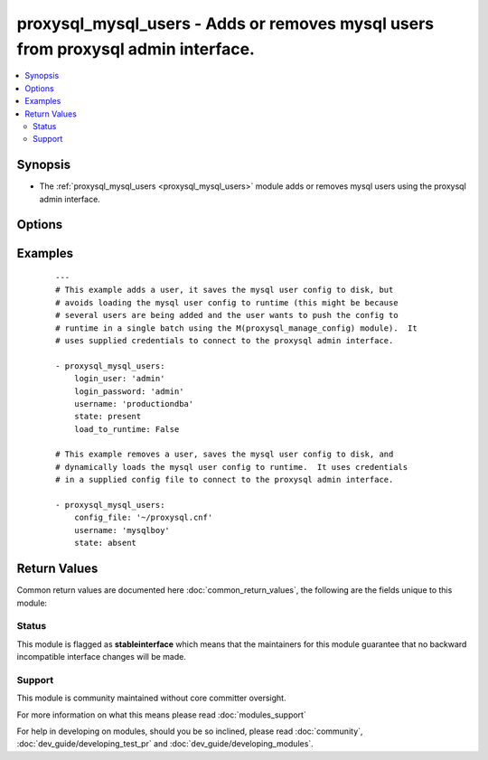 .. _proxysql_mysql_users:


proxysql_mysql_users - Adds or removes mysql users from proxysql admin interface.
+++++++++++++++++++++++++++++++++++++++++++++++++++++++++++++++++++++++++++++++++

.. versionadded:: 2.3


.. contents::
   :local:
   :depth: 2


Synopsis
--------

* The :ref:`proxysql_mysql_users <proxysql_mysql_users>` module adds or removes mysql users using the proxysql admin interface.




Options
-------

.. raw:: html

    <table border=1 cellpadding=4>
    <tr>
    <th class="head">parameter</th>
    <th class="head">required</th>
    <th class="head">default</th>
    <th class="head">choices</th>
    <th class="head">comments</th>
    </tr>
                <tr><td>active<br/><div style="font-size: small;"></div></td>
    <td>no</td>
    <td></td>
        <td></td>
        <td><div>A user with <em>active</em> set to <code>False</code> will be tracked in the database, but will be never loaded in the in-memory data structures. If omitted the proxysql database default for <em>active</em> is <code>True</code>.</div>        </td></tr>
                <tr><td>backend<br/><div style="font-size: small;"></div></td>
    <td>no</td>
    <td>True</td>
        <td></td>
        <td><div>If <em>backend</em> is set to <code>True</code>, this (username, password) pair is used for authenticating to the ProxySQL instance.</div>        </td></tr>
                <tr><td>config_file<br/><div style="font-size: small;"></div></td>
    <td>no</td>
    <td></td>
        <td></td>
        <td><div>Specify a config file from which login_user and login_password are to be read.</div>        </td></tr>
                <tr><td>default_hostgroup<br/><div style="font-size: small;"></div></td>
    <td>no</td>
    <td></td>
        <td></td>
        <td><div>If there is no matching rule for the queries sent by this user, the traffic it generates is sent to the specified hostgroup. If omitted the proxysql database default for <em>use_ssl</em> is 0.</div>        </td></tr>
                <tr><td>default_schema<br/><div style="font-size: small;"></div></td>
    <td>no</td>
    <td></td>
        <td></td>
        <td><div>The schema to which the connection should change to by default.</div>        </td></tr>
                <tr><td>fast_forward<br/><div style="font-size: small;"></div></td>
    <td>no</td>
    <td></td>
        <td></td>
        <td><div>If <em>fast_forward</em> is set to <code>True</code>, <em>fast_forward</em> will bypass the query processing layer (rewriting, caching) and pass through the query directly as is to the backend server. If omitted the proxysql database default for <em>fast_forward</em> is <code>False</code>.</div>        </td></tr>
                <tr><td>frontend<br/><div style="font-size: small;"></div></td>
    <td>no</td>
    <td>True</td>
        <td></td>
        <td><div>If <em>frontend</em> is set to <code>True</code>, this (username, password) pair is used for authenticating to the mysqld servers against any hostgroup.</div>        </td></tr>
                <tr><td>load_to_runtime<br/><div style="font-size: small;"></div></td>
    <td>no</td>
    <td>True</td>
        <td></td>
        <td><div>Dynamically load mysql host config to runtime memory.</div>        </td></tr>
                <tr><td>login_host<br/><div style="font-size: small;"></div></td>
    <td>no</td>
    <td>127.0.0.1</td>
        <td></td>
        <td><div>The host used to connect to ProxySQL admin interface.</div>        </td></tr>
                <tr><td>login_password<br/><div style="font-size: small;"></div></td>
    <td>no</td>
    <td>None</td>
        <td></td>
        <td><div>The password used to authenticate to ProxySQL admin interface.</div>        </td></tr>
                <tr><td>login_port<br/><div style="font-size: small;"></div></td>
    <td>no</td>
    <td>6032</td>
        <td></td>
        <td><div>The port used to connect to ProxySQL admin interface.</div>        </td></tr>
                <tr><td>login_user<br/><div style="font-size: small;"></div></td>
    <td>no</td>
    <td>None</td>
        <td></td>
        <td><div>The username used to authenticate to ProxySQL admin interface.</div>        </td></tr>
                <tr><td>max_connections<br/><div style="font-size: small;"></div></td>
    <td>no</td>
    <td></td>
        <td></td>
        <td><div>The maximum number of connections ProxySQL will open to the backend for this user. If omitted the proxysql database default for <em>max_connections</em> is 10000.</div>        </td></tr>
                <tr><td>password<br/><div style="font-size: small;"></div></td>
    <td>no</td>
    <td></td>
        <td></td>
        <td><div>Password of the user connecting to the mysqld or ProxySQL instance.</div>        </td></tr>
                <tr><td>save_to_disk<br/><div style="font-size: small;"></div></td>
    <td>no</td>
    <td>True</td>
        <td></td>
        <td><div>Save mysql host config to sqlite db on disk to persist the configuration.</div>        </td></tr>
                <tr><td>state<br/><div style="font-size: small;"></div></td>
    <td>no</td>
    <td>present</td>
        <td><ul><li>present</li><li>absent</li></ul></td>
        <td><div>When <code>present</code> - adds the user, when <code>absent</code> - removes the user.</div>        </td></tr>
                <tr><td>transaction_persistent<br/><div style="font-size: small;"></div></td>
    <td>no</td>
    <td></td>
        <td></td>
        <td><div>If this is set for the user with which the MySQL client is connecting to ProxySQL (thus a "frontend" user), transactions started within a hostgroup will remain within that hostgroup regardless of any other rules. If omitted the proxysql database default for <em>transaction_persistent</em> is <code>False</code>.</div>        </td></tr>
                <tr><td>use_ssl<br/><div style="font-size: small;"></div></td>
    <td>no</td>
    <td></td>
        <td></td>
        <td><div>If <em>use_ssl</em> is set to <code>True</code>, connections by this user will be made using SSL connections. If omitted the proxysql database default for <em>use_ssl</em> is <code>False</code>.</div>        </td></tr>
                <tr><td>username<br/><div style="font-size: small;"></div></td>
    <td>yes</td>
    <td></td>
        <td></td>
        <td><div>Name of the user connecting to the mysqld or ProxySQL instance.</div>        </td></tr>
        </table>
    </br>



Examples
--------

 ::

    ---
    # This example adds a user, it saves the mysql user config to disk, but
    # avoids loading the mysql user config to runtime (this might be because
    # several users are being added and the user wants to push the config to
    # runtime in a single batch using the M(proxysql_manage_config) module).  It
    # uses supplied credentials to connect to the proxysql admin interface.
    
    - proxysql_mysql_users:
        login_user: 'admin'
        login_password: 'admin'
        username: 'productiondba'
        state: present
        load_to_runtime: False
    
    # This example removes a user, saves the mysql user config to disk, and
    # dynamically loads the mysql user config to runtime.  It uses credentials
    # in a supplied config file to connect to the proxysql admin interface.
    
    - proxysql_mysql_users:
        config_file: '~/proxysql.cnf'
        username: 'mysqlboy'
        state: absent

Return Values
-------------

Common return values are documented here :doc:`common_return_values`, the following are the fields unique to this module:

.. raw:: html

    <table border=1 cellpadding=4>
    <tr>
    <th class="head">name</th>
    <th class="head">description</th>
    <th class="head">returned</th>
    <th class="head">type</th>
    <th class="head">sample</th>
    </tr>

        <tr>
        <td> stdout </td>
        <td> The mysql user modified or removed from proxysql </td>
        <td align=center> On create/update will return the newly modified user, on delete it will return the deleted record. </td>
        <td align=center> dict </td>
        <td align=center>  </td>
    </tr>
        
    </table>
    </br></br>




Status
~~~~~~

This module is flagged as **stableinterface** which means that the maintainers for this module guarantee that no backward incompatible interface changes will be made.


Support
~~~~~~~

This module is community maintained without core committer oversight.

For more information on what this means please read :doc:`modules_support`


For help in developing on modules, should you be so inclined, please read :doc:`community`, :doc:`dev_guide/developing_test_pr` and :doc:`dev_guide/developing_modules`.
